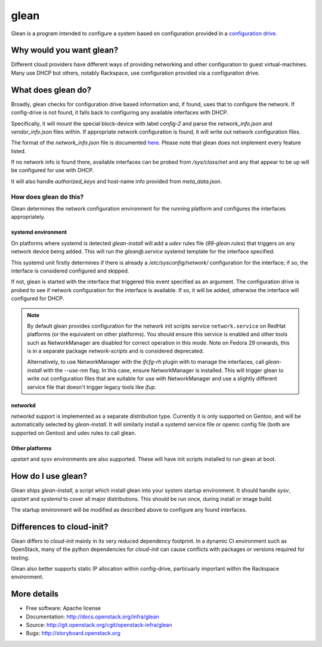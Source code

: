 =====
glean
=====

Glean is a program intended to configure a system based on
configuration provided in a `configuration drive
<http://docs.openstack.org/user-guide/cli_config_drive.html>`__.

Why would you want glean?
-------------------------

Different cloud providers have different ways of providing networking
and other configuration to guest virtual-machines.  Many use DHCP but
others, notably Rackspace, use configuration provided via a
configuration drive.

What does glean do?
-------------------

Broadly, glean checks for configuration drive based information and,
if found, uses that to configure the network.  If config-drive is not
found, it falls back to configuring any available interfaces with
DHCP.

Specifically, it will mount the special block-device with label
`config-2` and parse the `network_info.json` and `vendor_info.json`
files within.  If appropriate network configuration is found, it will
write out network configuration files.

The format of the `network_info.json` file is documented `here
<http://specs.openstack.org/openstack/nova-specs/specs/liberty/implemented/metadata-service-network-info.html#rest-api-impact>`__.
Please note that glean does not implement every feature listed.

If no network info is found there, available interfaces can be probed
from `/sys/class/net` and any that appear to be up will be configured
for use with DHCP.

It will also handle `authorized_keys` and host-name info provided from
`meta_data.json`.

How does glean do this?
+++++++++++++++++++++++

Glean determines the network configuration environment for the running
platform and configures the interfaces appropriately.

systemd environment
===================

On platforms where systemd is detected `glean-install` will add a
`udev` rules file (`99-glean.rules`) that triggers on any network
device being added.  This will run the `glean@.service` systemd
template for the interface specified.

This systemd unit firstly determines if there is already a
`/etc/sysconfig/network/` configuration for the interface; if so, the
interface is considered configured and skipped.

If not, glean is started with the interface that triggered this event
specified as an argument.  The configuration drive is probed to see if
network configuration for the interface is available.  If so, it will
be added, otherwise the interface will configured for DHCP.

.. note ::

   By default glean provides configuration for the network init
   scripts service ``network.service`` on RedHat platforms (or the
   equivalent on other platforms).  You should ensure this service is
   enabled and other tools such as NetworkManager are disabled for
   correct operation in this mode.  Note on Fedora 29 onwards, this is
   in a separate package `network-scripts` and is considered
   deprecated.

   Alternatively, to use NetworkManager with the `ifcfg-rh` plugin
   with to manage the interfaces, call `glean-install` with the
   `--use-nm` flag.  In this case, ensure NetworkManager is installed.
   This will trigger glean to write out configuration files that are
   suitable for use with NetworkManager and use a slightly different
   service file that doesn't trigger legacy tools like `ifup`.


networkd
========

`networkd` support is implemented as a separate distribution type.
Currently it is only supported on Gentoo, and will be automatically
selected by `glean-install`.  It will similarly install a systemd
service file or openrc config file (both are supported on Gentoo) and
udev rules to call glean.

Other platforms
===============

`upstart` and `sysv` environments are also supported.  These will have
init scripts installed to run glean at boot.

How do I use glean?
-------------------

Glean ships `glean-install`, a script which install glean into your
system startup environment.  It should handle `sysv`, `upstart` and
`systemd` to cover all major distributions.  This should be run once,
during install or image build.

The startup environment will be modified as described above to
configure any found interfaces.

Differences to cloud-init?
--------------------------

Glean differs to `cloud-init` mainly in its very reduced dependency
footprint.  In a dynamic CI environment such as OpenStack, many of the
python dependencies for `cloud-init` can cause conflicts with packages
or versions required for testing.

Glean also better supports static IP allocation within config-drive,
particuarly important within the Rackspace environment.

More details
------------

* Free software: Apache license
* Documentation: http://docs.openstack.org/infra/glean
* Source: http://git.openstack.org/cgit/openstack-infra/glean
* Bugs: http://storyboard.openstack.org
